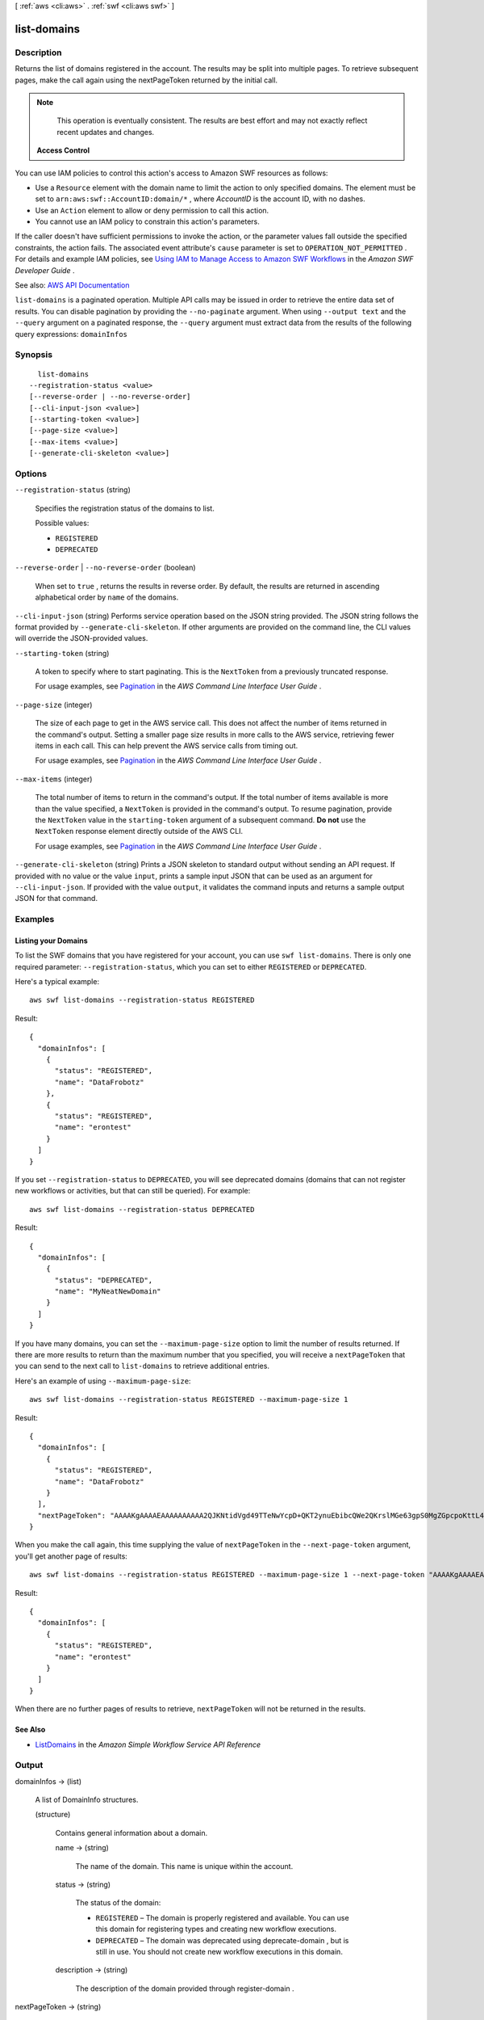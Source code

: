 [ :ref:`aws <cli:aws>` . :ref:`swf <cli:aws swf>` ]

.. _cli:aws swf list-domains:


************
list-domains
************



===========
Description
===========



Returns the list of domains registered in the account. The results may be split into multiple pages. To retrieve subsequent pages, make the call again using the nextPageToken returned by the initial call.

 

.. note::

   

  This operation is eventually consistent. The results are best effort and may not exactly reflect recent updates and changes.

   

 

 **Access Control**  

 

You can use IAM policies to control this action's access to Amazon SWF resources as follows:

 

 
* Use a ``Resource`` element with the domain name to limit the action to only specified domains. The element must be set to ``arn:aws:swf::AccountID:domain/*`` , where *AccountID* is the account ID, with no dashes. 
 
* Use an ``Action`` element to allow or deny permission to call this action. 
 
* You cannot use an IAM policy to constrain this action's parameters. 
 

 

If the caller doesn't have sufficient permissions to invoke the action, or the parameter values fall outside the specified constraints, the action fails. The associated event attribute's ``cause`` parameter is set to ``OPERATION_NOT_PERMITTED`` . For details and example IAM policies, see `Using IAM to Manage Access to Amazon SWF Workflows <http://docs.aws.amazon.com/amazonswf/latest/developerguide/swf-dev-iam.html>`_ in the *Amazon SWF Developer Guide* .



See also: `AWS API Documentation <https://docs.aws.amazon.com/goto/WebAPI/swf-2012-01-25/ListDomains>`_


``list-domains`` is a paginated operation. Multiple API calls may be issued in order to retrieve the entire data set of results. You can disable pagination by providing the ``--no-paginate`` argument.
When using ``--output text`` and the ``--query`` argument on a paginated response, the ``--query`` argument must extract data from the results of the following query expressions: ``domainInfos``


========
Synopsis
========

::

    list-domains
  --registration-status <value>
  [--reverse-order | --no-reverse-order]
  [--cli-input-json <value>]
  [--starting-token <value>]
  [--page-size <value>]
  [--max-items <value>]
  [--generate-cli-skeleton <value>]




=======
Options
=======

``--registration-status`` (string)


  Specifies the registration status of the domains to list.

  

  Possible values:

  
  *   ``REGISTERED``

  
  *   ``DEPRECATED``

  

  

``--reverse-order`` | ``--no-reverse-order`` (boolean)


  When set to ``true`` , returns the results in reverse order. By default, the results are returned in ascending alphabetical order by ``name`` of the domains.

  

``--cli-input-json`` (string)
Performs service operation based on the JSON string provided. The JSON string follows the format provided by ``--generate-cli-skeleton``. If other arguments are provided on the command line, the CLI values will override the JSON-provided values.

``--starting-token`` (string)
 

  A token to specify where to start paginating. This is the ``NextToken`` from a previously truncated response.

   

  For usage examples, see `Pagination <https://docs.aws.amazon.com/cli/latest/userguide/pagination.html>`_ in the *AWS Command Line Interface User Guide* .

   

``--page-size`` (integer)
 

  The size of each page to get in the AWS service call. This does not affect the number of items returned in the command's output. Setting a smaller page size results in more calls to the AWS service, retrieving fewer items in each call. This can help prevent the AWS service calls from timing out.

   

  For usage examples, see `Pagination <https://docs.aws.amazon.com/cli/latest/userguide/pagination.html>`_ in the *AWS Command Line Interface User Guide* .

   

``--max-items`` (integer)
 

  The total number of items to return in the command's output. If the total number of items available is more than the value specified, a ``NextToken`` is provided in the command's output. To resume pagination, provide the ``NextToken`` value in the ``starting-token`` argument of a subsequent command. **Do not** use the ``NextToken`` response element directly outside of the AWS CLI.

   

  For usage examples, see `Pagination <https://docs.aws.amazon.com/cli/latest/userguide/pagination.html>`_ in the *AWS Command Line Interface User Guide* .

   

``--generate-cli-skeleton`` (string)
Prints a JSON skeleton to standard output without sending an API request. If provided with no value or the value ``input``, prints a sample input JSON that can be used as an argument for ``--cli-input-json``. If provided with the value ``output``, it validates the command inputs and returns a sample output JSON for that command.



========
Examples
========

Listing your Domains
--------------------

To list the SWF domains that you have registered for your account, you can use ``swf list-domains``. There is only one
required parameter: ``--registration-status``, which you can set to either ``REGISTERED`` or ``DEPRECATED``.

Here's a typical example::

    aws swf list-domains --registration-status REGISTERED

Result::

    {
      "domainInfos": [
        {
          "status": "REGISTERED",
          "name": "DataFrobotz"
        },
        {
          "status": "REGISTERED",
          "name": "erontest"
        }
      ]
    }

If you set ``--registration-status`` to ``DEPRECATED``, you will see deprecated domains (domains that can not register
new workflows or activities, but that can still be queried). For example::

    aws swf list-domains --registration-status DEPRECATED

Result::

    {
      "domainInfos": [
        {
          "status": "DEPRECATED",
          "name": "MyNeatNewDomain"
        }
      ]
    }


If you have many domains, you can set the ``--maximum-page-size`` option to limit the number of results returned. If
there are more results to return than the maximum number that you specified, you will receive a ``nextPageToken`` that
you can send to the next call to ``list-domains`` to retrieve additional entries.

Here's an example of using ``--maximum-page-size``::

    aws swf list-domains --registration-status REGISTERED --maximum-page-size 1

Result::

    {
      "domainInfos": [
        {
          "status": "REGISTERED",
          "name": "DataFrobotz"
        }
      ],
      "nextPageToken": "AAAAKgAAAAEAAAAAAAAAA2QJKNtidVgd49TTeNwYcpD+QKT2ynuEbibcQWe2QKrslMGe63gpS0MgZGpcpoKttL4OCXRFn98Xif557it+wSZUsvUDtImjDLvguyuyyFdIZtvIxIKEOPm3k2r4OjAGaFsGOuVbrKljvla7wdU7FYH3OlkNCP8b7PBj9SBkUyGoiAghET74P93AuVIIkdKGtQ=="
    }

When you make the call again, this time supplying the value of ``nextPageToken`` in the ``--next-page-token`` argument,
you'll get another page of results::

    aws swf list-domains --registration-status REGISTERED --maximum-page-size 1 --next-page-token "AAAAKgAAAAEAAAAAAAAAA2QJKNtidVgd49TTeNwYcpD+QKT2ynuEbibcQWe2QKrslMGe63gpS0MgZGpcpoKttL4OCXRFn98Xif557it+wSZUsvUDtImjDLvguyuyyFdIZtvIxIKEOPm3k2r4OjAGaFsGOuVbrKljvla7wdU7FYH3OlkNCP8b7PBj9SBkUyGoiAghET74P93AuVIIkdKGtQ=="

Result::

    {
      "domainInfos": [
        {
          "status": "REGISTERED",
          "name": "erontest"
        }
      ]
    }

When there are no further pages of results to retrieve, ``nextPageToken`` will not be returned in the results.

See Also
--------

-  `ListDomains <http://docs.aws.amazon.com/amazonswf/latest/apireference/API_ListDomains.html>`__
   in the *Amazon Simple Workflow Service API Reference*



======
Output
======

domainInfos -> (list)

  

  A list of DomainInfo structures.

  

  (structure)

    

    Contains general information about a domain.

    

    name -> (string)

      

      The name of the domain. This name is unique within the account.

      

      

    status -> (string)

      

      The status of the domain:

       

       
      * ``REGISTERED`` – The domain is properly registered and available. You can use this domain for registering types and creating new workflow executions.  
       
      * ``DEPRECATED`` – The domain was deprecated using  deprecate-domain , but is still in use. You should not create new workflow executions in this domain.  
       

      

      

    description -> (string)

      

      The description of the domain provided through  register-domain .

      

      

    

  

nextPageToken -> (string)

  

  If a ``NextPageToken`` was returned by a previous call, there are more results available. To retrieve the next page of results, make the call again using the returned token in ``nextPageToken`` . Keep all other arguments unchanged.

   

  The configured ``maximumPageSize`` determines how many results can be returned in a single call.

  

  

